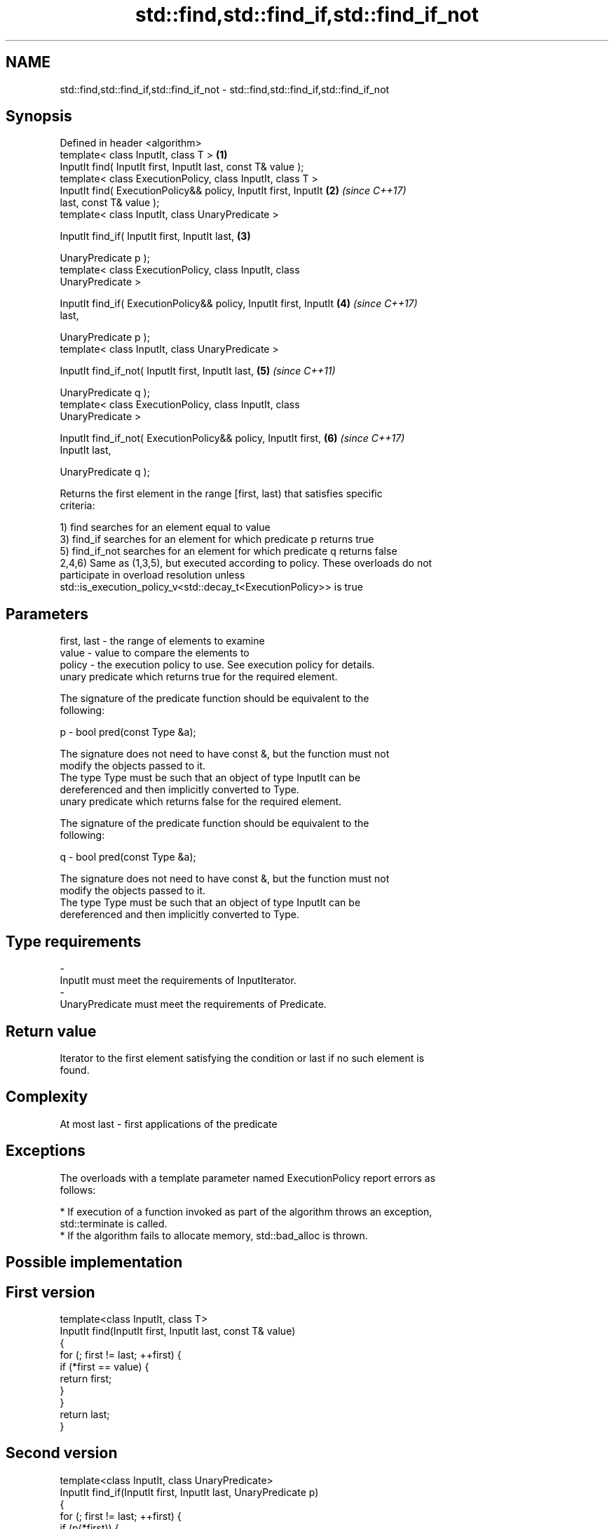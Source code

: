.TH std::find,std::find_if,std::find_if_not 3 "Nov 16 2016" "2.1 | http://cppreference.com" "C++ Standard Libary"
.SH NAME
std::find,std::find_if,std::find_if_not \- std::find,std::find_if,std::find_if_not

.SH Synopsis
   Defined in header <algorithm>
   template< class InputIt, class T >                                 \fB(1)\fP
   InputIt find( InputIt first, InputIt last, const T& value );
   template< class ExecutionPolicy, class InputIt, class T >
   InputIt find( ExecutionPolicy&& policy, InputIt first, InputIt     \fB(2)\fP \fI(since C++17)\fP
   last, const T& value );
   template< class InputIt, class UnaryPredicate >

   InputIt find_if( InputIt first, InputIt last,                      \fB(3)\fP

   UnaryPredicate p );
   template< class ExecutionPolicy, class InputIt, class
   UnaryPredicate >

   InputIt find_if( ExecutionPolicy&& policy, InputIt first, InputIt  \fB(4)\fP \fI(since C++17)\fP
   last,

   UnaryPredicate p );
   template< class InputIt, class UnaryPredicate >

   InputIt find_if_not( InputIt first, InputIt last,                  \fB(5)\fP \fI(since C++11)\fP

   UnaryPredicate q );
   template< class ExecutionPolicy, class InputIt, class
   UnaryPredicate >

   InputIt find_if_not( ExecutionPolicy&& policy, InputIt first,      \fB(6)\fP \fI(since C++17)\fP
   InputIt last,

   UnaryPredicate q );

   Returns the first element in the range [first, last) that satisfies specific
   criteria:

   1) find searches for an element equal to value
   3) find_if searches for an element for which predicate p returns true
   5) find_if_not searches for an element for which predicate q returns false
   2,4,6) Same as (1,3,5), but executed according to policy. These overloads do not
   participate in overload resolution unless
   std::is_execution_policy_v<std::decay_t<ExecutionPolicy>> is true

.SH Parameters

   first, last - the range of elements to examine
   value       - value to compare the elements to
   policy      - the execution policy to use. See execution policy for details.
                 unary predicate which returns true for the required element.

                 The signature of the predicate function should be equivalent to the
                 following:

   p           - bool pred(const Type &a);

                 The signature does not need to have const &, but the function must not
                 modify the objects passed to it.
                 The type Type must be such that an object of type InputIt can be
                 dereferenced and then implicitly converted to Type. 
                 unary predicate which returns false for the required element.

                 The signature of the predicate function should be equivalent to the
                 following:

   q           - bool pred(const Type &a);

                 The signature does not need to have const &, but the function must not
                 modify the objects passed to it.
                 The type Type must be such that an object of type InputIt can be
                 dereferenced and then implicitly converted to Type. 
.SH Type requirements
   -
   InputIt must meet the requirements of InputIterator.
   -
   UnaryPredicate must meet the requirements of Predicate.

.SH Return value

   Iterator to the first element satisfying the condition or last if no such element is
   found.

.SH Complexity

   At most last - first applications of the predicate

.SH Exceptions

   The overloads with a template parameter named ExecutionPolicy report errors as
   follows:

     * If execution of a function invoked as part of the algorithm throws an exception,
       std::terminate is called.
     * If the algorithm fails to allocate memory, std::bad_alloc is thrown.

.SH Possible implementation

.SH First version
   template<class InputIt, class T>
   InputIt find(InputIt first, InputIt last, const T& value)
   {
       for (; first != last; ++first) {
           if (*first == value) {
               return first;
           }
       }
       return last;
   }
.SH Second version
   template<class InputIt, class UnaryPredicate>
   InputIt find_if(InputIt first, InputIt last, UnaryPredicate p)
   {
       for (; first != last; ++first) {
           if (p(*first)) {
               return first;
           }
       }
       return last;
   }
                             Third version
   template<class InputIt, class UnaryPredicate>
   InputIt find_if_not(InputIt first, InputIt last, UnaryPredicate q)
   {
       for (; first != last; ++first) {
           if (!q(*first)) {
               return first;
           }
       }
       return last;
   }

   If you do not have C++11, an equivalent to std::find_if_not is to use std::find_if
   with the negated predicate.

   template<class InputIt, class UnaryPredicate>
   InputIt find_if_not(InputIt first, InputIt last, UnaryPredicate q)
   {
       return std::find_if(first, last, std::not1(q));
   }

.SH Example

   The following example finds an integer in a vector of integers.

   
// Run this code

 #include <iostream>
 #include <algorithm>
 #include <vector>
 #include <iterator>

 int main()
 {
     int n1 = 3;
     int n2 = 5;

     std::vector<int> v{0, 1, 2, 3, 4};

     auto result1 = std::find(std::begin(v), std::end(v), n1);
     auto result2 = std::find(std::begin(v), std::end(v), n2);

     if (result1 != std::end(v)) {
         std::cout << "v contains: " << n1 << '\\n';
     } else {
         std::cout << "v does not contain: " << n1 << '\\n';
     }

     if (result2 != std::end(v)) {
         std::cout << "v contains: " << n2 << '\\n';
     } else {
         std::cout << "v does not contain: " << n2 << '\\n';
     }
 }

.SH Output:

 v contains: 3
 v does not contain: 5

.SH See also

                                            finds the first two adjacent items that are
   adjacent_find                            equal (or satisfy a given predicate)
                                            \fI(function template)\fP
                                            finds the last sequence of elements in a
   find_end                                 certain range
                                            \fI(function template)\fP
   find_first_of                            searches for any one of a set of elements
                                            \fI(function template)\fP
                                            finds the first position where two ranges
   mismatch                                 differ
                                            \fI(function template)\fP
   search                                   searches for a range of elements
                                            \fI(function template)\fP
   std::experimental::parallel::find        parallelized version of std::find
   (parallelism TS)                         \fI(function template)\fP
   std::experimental::parallel::find_if     parallelized version of std::find_if
   (parallelism TS)                         \fI(function template)\fP
   std::experimental::parallel::find_if_not parallelized version of std::find_if_not
   (parallelism TS)                         \fI(function template)\fP

